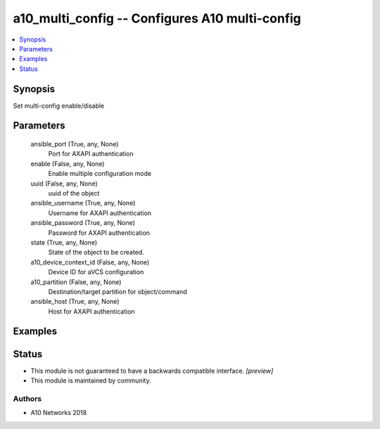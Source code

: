 .. _a10_multi_config_module:


a10_multi_config -- Configures A10 multi-config
===============================================

.. contents::
   :local:
   :depth: 1


Synopsis
--------

Set multi-config enable/disable






Parameters
----------

  ansible_port (True, any, None)
    Port for AXAPI authentication


  enable (False, any, None)
    Enable multiple configuration mode


  uuid (False, any, None)
    uuid of the object


  ansible_username (True, any, None)
    Username for AXAPI authentication


  ansible_password (True, any, None)
    Password for AXAPI authentication


  state (True, any, None)
    State of the object to be created.


  a10_device_context_id (False, any, None)
    Device ID for aVCS configuration


  a10_partition (False, any, None)
    Destination/target partition for object/command


  ansible_host (True, any, None)
    Host for AXAPI authentication









Examples
--------

.. code-block:: yaml+jinja

    





Status
------




- This module is not guaranteed to have a backwards compatible interface. *[preview]*


- This module is maintained by community.



Authors
~~~~~~~

- A10 Networks 2018

